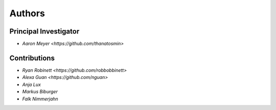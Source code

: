 Authors
==========


Principal Investigator
----------------

- `Aaron Meyer <https://github.com/thanatosmin>`

Contributions
-------------

- `Ryan Robinett <https://github.com/robbobbinett>`
- `Alexa Guan <https://github.com/nguan>`
- `Anja Lux`
- `Markus Biburger`
- `Falk Nimmerjahn`
